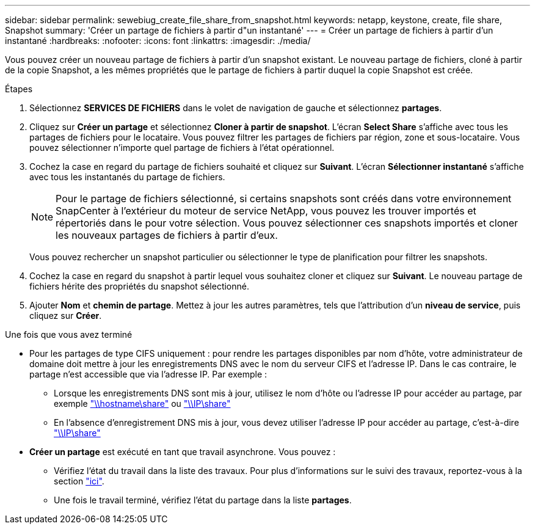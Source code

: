 ---
sidebar: sidebar 
permalink: sewebiug_create_file_share_from_snapshot.html 
keywords: netapp, keystone, create, file share, Snapshot 
summary: 'Créer un partage de fichiers à partir d"un instantané' 
---
= Créer un partage de fichiers à partir d'un instantané
:hardbreaks:
:nofooter: 
:icons: font
:linkattrs: 
:imagesdir: ./media/


[role="lead"]
Vous pouvez créer un nouveau partage de fichiers à partir d'un snapshot existant. Le nouveau partage de fichiers, cloné à partir de la copie Snapshot, a les mêmes propriétés que le partage de fichiers à partir duquel la copie Snapshot est créée.

.Étapes
. Sélectionnez *SERVICES DE FICHIERS* dans le volet de navigation de gauche et sélectionnez *partages*.
. Cliquez sur *Créer un partage* et sélectionnez *Cloner à partir de snapshot*. L'écran *Select Share* s'affiche avec tous les partages de fichiers pour le locataire. Vous pouvez filtrer les partages de fichiers par région, zone et sous-locataire. Vous pouvez sélectionner n'importe quel partage de fichiers à l'état opérationnel.
. Cochez la case en regard du partage de fichiers souhaité et cliquez sur *Suivant*. L'écran *Sélectionner instantané* s'affiche avec tous les instantanés du partage de fichiers.
+

NOTE: Pour le partage de fichiers sélectionné, si certains snapshots sont créés dans votre environnement SnapCenter à l'extérieur du moteur de service NetApp, vous pouvez les trouver importés et répertoriés dans le pour votre sélection. Vous pouvez sélectionner ces snapshots importés et cloner les nouveaux partages de fichiers à partir d'eux.

+
Vous pouvez rechercher un snapshot particulier ou sélectionner le type de planification pour filtrer les snapshots.

. Cochez la case en regard du snapshot à partir lequel vous souhaitez cloner et cliquez sur *Suivant*. Le nouveau partage de fichiers hérite des propriétés du snapshot sélectionné.
. Ajouter *Nom* et *chemin de partage*. Mettez à jour les autres paramètres, tels que l'attribution d'un *niveau de service*, puis cliquez sur *Créer*.


.Une fois que vous avez terminé
* Pour les partages de type CIFS uniquement : pour rendre les partages disponibles par nom d'hôte, votre administrateur de domaine doit mettre à jour les enregistrements DNS avec le nom du serveur CIFS et l'adresse IP. Dans le cas contraire, le partage n'est accessible que via l'adresse IP. Par exemple :
+
** Lorsque les enregistrements DNS sont mis à jour, utilisez le nom d'hôte ou l'adresse IP pour accéder au partage, par exemple file://hostname/share["\\hostname\share"^] ou file://IP/share["\\IP\share"^]
** En l'absence d'enregistrement DNS mis à jour, vous devez utiliser l'adresse IP pour accéder au partage, c'est-à-dire file://IP/share["\\IP\share"^]


* *Créer un partage* est exécuté en tant que travail asynchrone. Vous pouvez :
+
** Vérifiez l'état du travail dans la liste des travaux. Pour plus d'informations sur le suivi des travaux, reportez-vous à la section link:https://docs.netapp.com/us-en/keystone/sewebiug_netapp_service_engine_web_interface_overview.html#jobs-and-job-status-indicator["ici"].
** Une fois le travail terminé, vérifiez l'état du partage dans la liste *partages*.



